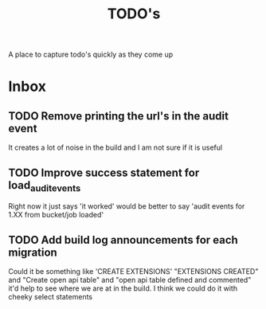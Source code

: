 #+TITLE: TODO's

A place to capture todo's quickly as they come up

* Inbox
** TODO Remove printing the url's in the audit event
   It creates a lot of noise in the build and I am not sure if it is useful

** TODO Improve success statement for load_audit_events
   Right now it just says 'it worked' would be better to say 'audit events for 1.XX from bucket/job loaded'
** TODO Add build log announcements for each migration
   Could it be something like 'CREATE EXTENSIONS'  "EXTENSIONS CREATED" and "Create open api table" and "open api table defined and commented"
   it'd help to see where we are at in the build.  I think we could do it with cheeky select statements
